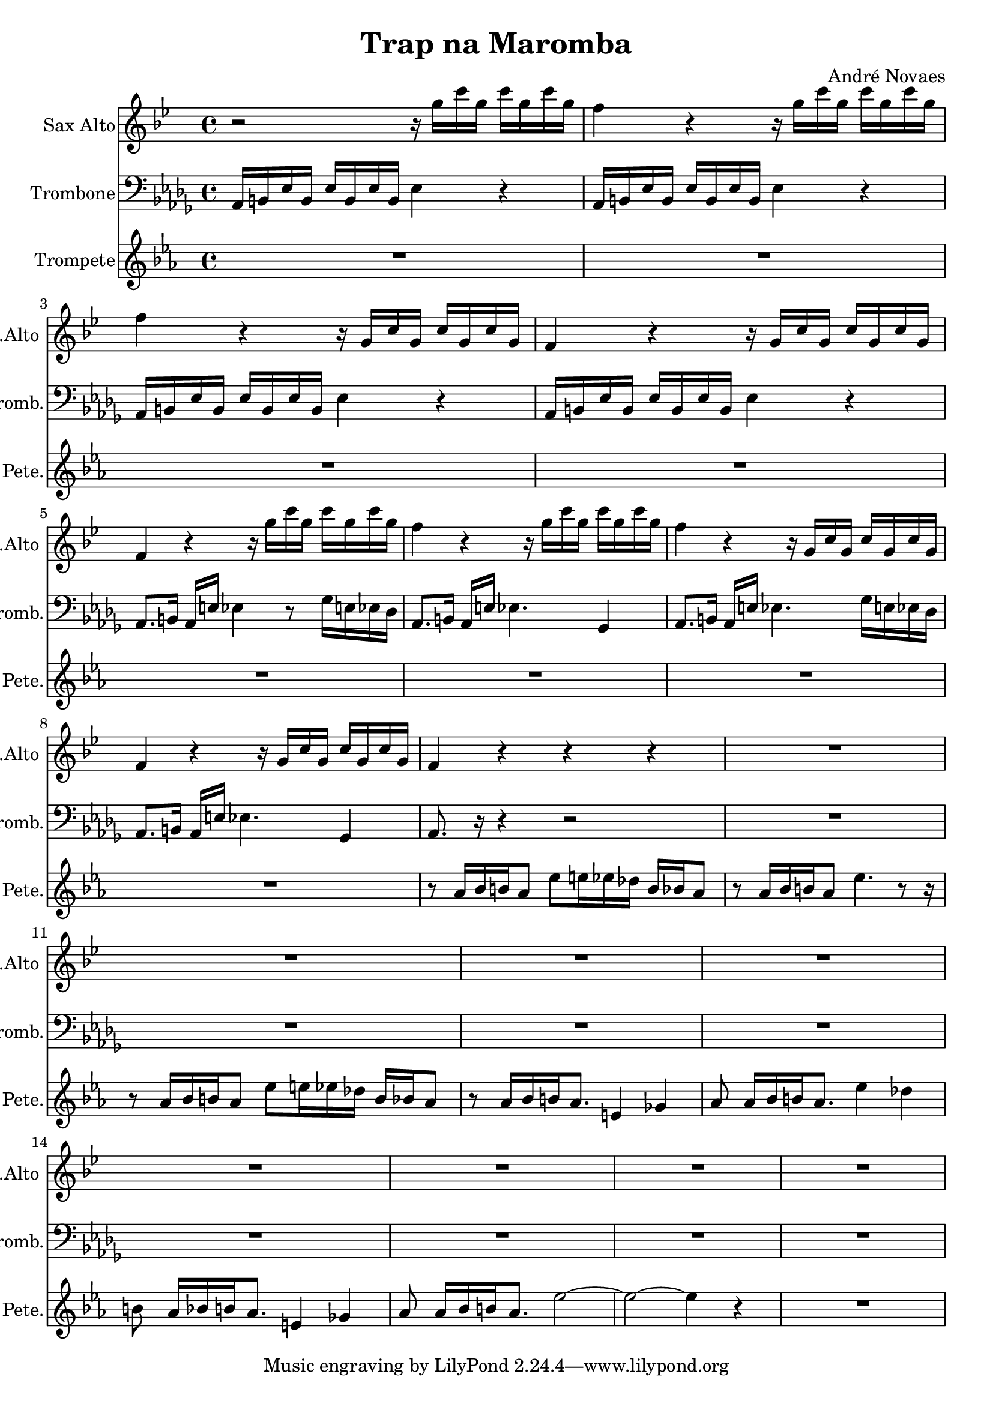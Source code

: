 \header {
  title = "Trap na Maromba"
  composer = "André Novaes"
}


 Sax = \new Staff   \with {
  instrumentName = "Sax Alto"
  shortInstrumentName = "Sax.Alto "
}
  \relative {
  \key bes  \major \transposition es   \time 4/4

    r2 r16 g''16 c16 g16 c16  g16 c16 g16 | 
    f4 r4 r16 g16 c16 g16 c16  g16 c16 g16 |
    f4 r4 r16 g,16 c16 g16 c16  g16 c16 g16|
    f4 r4 r16 g16 c16  g16 c16 g16 c16 g16| 
    f4 r4 r16 g'16 c16  g16 c16 g16 c16 g16| 
    f4 r4 r16 g16 c16 g16 c16  g16 c16 g16 |
    f4 r4 r16 g,16 c16 g16 c16  g16 c16 g16|
    f4 r4 r16 g16 c16  g16 c16 g16 c16 g16|
    f4 r4 r4 r4 |
    R1 |
    R1 |
    R1 |
    R1 |
    R1 |
    R1 |
    R1 |
    R1
    }


Trob = \new Staff \with {
  instrumentName = "Trombone"
  shortInstrumentName = "Tromb."
}
  \relative  a {
    \clef "bass"   \key des \major  \time 4/4 
    aes,16 b16 ees16 b16 ees16 b16 ees16 b16 ees4 r4 |
    aes,16 b16 ees16 b16 ees16 b16 ees16 b16 ees4 r4 |
    aes,16 b16 ees16 b16 ees16 b16 ees16 b16 ees4 r4 |
    aes,16 b16 ees16 b16 ees16 b16 ees16 b16 ees4 r4 |
    aes,8.  b16 aes16 e'16  ees4 r8  ges16 e16  ees16 des16 | 
    aes8.   b16 aes16 e'16  ees4.  ges,4 |
    aes8.   b16 aes16 e'16  ees4.  ges16 e16  ees16 des16 |
    aes8.   b16 aes16 e'16  ees4.  ges,4 |
    aes8.   r16 r4 r2|
    R1 |
    R1 |
    R1 |
    R1 |
    R1 |
    R1 |
    R1 | 
    R1
 }

 
 
Trump = \new Staff \with {
  instrumentName = "Trompete"
  shortInstrumentName = "Pete."
}
  \relative   {
    \key ees \major  \time 4/4  
    R1 |
    R1 |
    R1 |
    R1 |
    R1 | 
    R1 |
    R1 |
    R1 |
    r8 aes'16 [bes16 b16 aes8] ees'8 e16 ees16 des16 b16 bes16 aes8 |
    r8 aes16  [bes16 b16 aes8] ees'4. r8 r16  |
    r8 aes,16 [bes16 b16 aes8] ees'8 e16 ees16 des16 b16 bes16 aes8 |
    r8 aes16 [bes16 b16 aes8.] e4 ges4 |
    aes8 as16 [  bes16  b16  as8.]   es'4  des4 | 
    b8  as16 [  bes16  b16  as8. ]   e4  ges4 | 
    as8 as16 [  bes16  b16  as8. ]  es'2 ~  |
    es2~es4 r4  |
    R1}

 
\score {
<<
  \Sax 
  \Trob 
  \Trump  
    >>
\layout {}
\midi {}
}

  